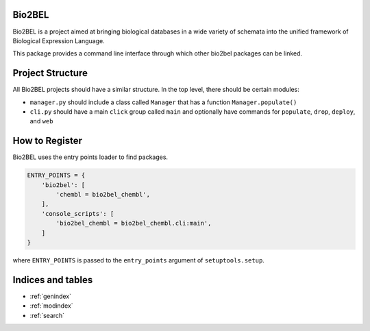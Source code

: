 Bio2BEL
=======
Bio2BEL is a project aimed at bringing biological databases in a wide variety of schemata into the unified framework
of Biological Expression Language.

This package provides a command line interface through which other bio2bel packages can be linked.

Project Structure
=================
All Bio2BEL projects should have a similar structure. In the top level, there should be certain modules:

- ``manager.py`` should include a class called ``Manager`` that has a function ``Manager.populate()``
- ``cli.py`` should have a main ``click`` group called ``main`` and optionally have commands for ``populate``, ``drop``,
  ``deploy``, and ``web``

How to Register
===============
Bio2BEL uses the entry points loader to find packages.

.. code-block:: python

   ENTRY_POINTS = {
       'bio2bel': [
           'chembl = bio2bel_chembl',
       ],
       'console_scripts': [
           'bio2bel_chembl = bio2bel_chembl.cli:main',
       ]
   }

where ``ENTRY_POINTS`` is passed to the ``entry_points`` argument of ``setuptools.setup``.

Indices and tables
==================

* :ref:`genindex`
* :ref:`modindex`
* :ref:`search`
